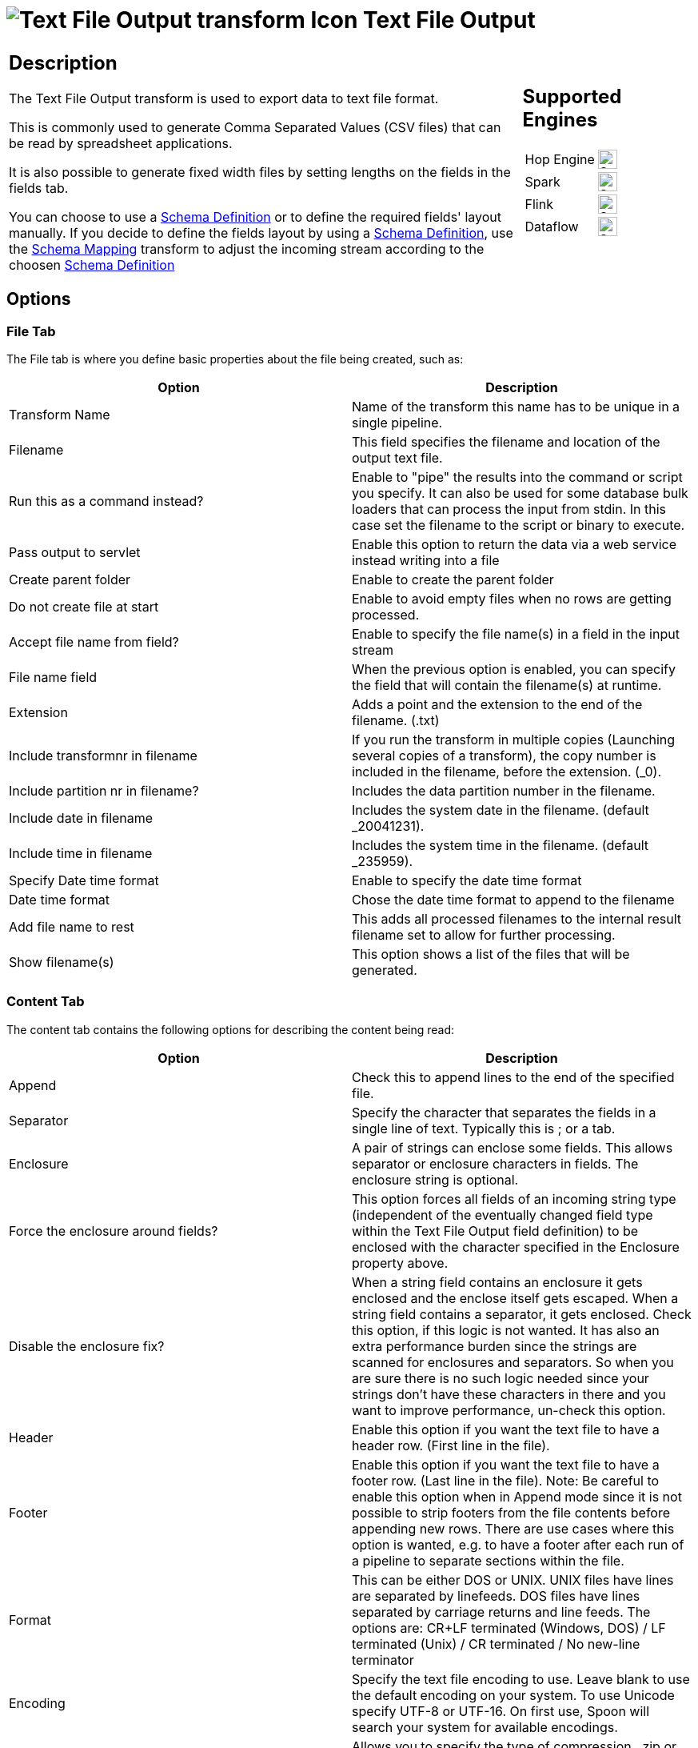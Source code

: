 ////
Licensed to the Apache Software Foundation (ASF) under one
or more contributor license agreements.  See the NOTICE file
distributed with this work for additional information
regarding copyright ownership.  The ASF licenses this file
to you under the Apache License, Version 2.0 (the
"License"); you may not use this file except in compliance
with the License.  You may obtain a copy of the License at
  http://www.apache.org/licenses/LICENSE-2.0
Unless required by applicable law or agreed to in writing,
software distributed under the License is distributed on an
"AS IS" BASIS, WITHOUT WARRANTIES OR CONDITIONS OF ANY
KIND, either express or implied.  See the License for the
specific language governing permissions and limitations
under the License.
////
:documentationPath: /pipeline/transforms/
:language: en_US
:description: The Text File Output transform is used to export data to text file format.

= image:transforms/icons/textfileoutput.svg[Text File Output transform Icon, role="image-doc-icon"] Text File Output

[%noheader,cols="3a,1a", role="table-no-borders" ]
|===
|
== Description

The Text File Output transform is used to export data to text file format.

This is commonly used to generate Comma Separated Values (CSV files) that can be read by spreadsheet applications.

It is also possible to generate fixed width files by setting lengths on the fields in the fields tab.

You can choose to use a xref:metadata-types/static-schema-definition.adoc[Schema Definition] or to define the required fields' layout manually. If you decide to define the fields layout by using a xref:metadata-types/static-schema-definition.adoc[Schema Definition], use the xref:pipeline/transforms/schemamapping.adoc[Schema Mapping] transform to adjust the incoming stream according to the choosen xref:metadata-types/static-schema-definition.adoc[Schema Definition]


|
== Supported Engines
[%noheader,cols="2,1a",frame=none, role="table-supported-engines"]
!===
!Hop Engine! image:check_mark.svg[Supported, 24]
!Spark! image:check_mark.svg[Supported, 24]
!Flink! image:check_mark.svg[Supported, 24]
!Dataflow! image:check_mark.svg[Supported, 24]
!===
|===

== Options

=== File Tab

The File tab is where you define basic properties about the file being created, such as:

[options="header"]
|===
|Option|Description
|Transform Name|Name of the transform this name has to be unique in a single pipeline.
|Filename|This field specifies the filename and location of the output text file.
|Run this as a command instead?|Enable to "pipe" the results into the command or script you specify.
It can also be used for some database bulk loaders that can process the input from stdin.
In this case set the filename to the script or binary to execute.
|Pass output to servlet|Enable this option to return the data via a web service instead writing into a file
|Create parent folder|Enable to create the parent folder
|Do not create file at start|Enable to avoid empty files when no rows are getting processed.
|Accept file name from field?|Enable to specify the file name(s) in a field in the input stream
|File name field|When the previous option is enabled, you can specify the field that will contain the filename(s) at runtime.
|Extension|Adds a point and the extension to the end of the filename. (.txt)
|Include transformnr in filename|If you run the transform in multiple copies (Launching several copies of a transform), the copy number is included in the filename, before the extension. (_0).
|Include partition nr in filename?|Includes the data partition number in the filename.
|Include date in filename|Includes the system date in the filename. (default _20041231).
|Include time in filename|Includes the system time in the filename. (default _235959).
|Specify Date time format|Enable to specify the date time format
|Date time format|Chose the date time format to append to the filename
|Add file name to rest|This adds all processed filenames to the internal result filename set to allow for further processing.
|Show filename(s)|This option shows a list of the files that will be generated.
|===

=== Content Tab

The content tab contains the following options for describing the content being read:

[options="header"]
|===
|Option|Description
|Append|Check this to append lines to the end of the specified file.
|Separator|Specify the character that separates the fields in a single line of text.
Typically this is ; or a tab.
|Enclosure|A pair of strings can enclose some fields.
This allows separator or enclosure characters in fields.
The enclosure string is optional.
|Force the enclosure around fields?|This option forces all fields of an incoming string type (independent of the eventually changed field type within the Text File Output field definition) to be enclosed with the character specified in the Enclosure property above.
|Disable the enclosure fix?|When a string field contains an enclosure it gets enclosed and the enclose itself gets escaped.
When a string field contains a separator, it gets enclosed.
Check this option, if this logic is not wanted.
It has also an extra performance burden since the strings are scanned for enclosures and separators.
So when you are sure there is no such logic needed since your strings don't have these characters in there and you want to improve performance, un-check this option.
|Header|Enable this option if you want the text file to have a header row.
(First line in the file).
|Footer|Enable this option if you want the text file to have a footer row.
(Last line in the file).
Note: Be careful to enable this option when in Append mode since it is not possible to strip footers from the file contents before appending new rows.
There are use cases where this option is wanted, e.g. to have a footer after each run of a pipeline to separate sections within the file.
|Format|This can be either DOS or UNIX.
UNIX files have lines are separated by linefeeds.
DOS files have lines separated by carriage returns and line feeds.
The options are: CR+LF terminated (Windows, DOS) / LF terminated (Unix) / CR terminated / No new-line terminator
|Encoding|Specify the text file encoding to use.
Leave blank to use the default encoding on your system.
To use Unicode specify UTF-8 or UTF-16. On first use, Spoon will search your system for available encodings.
|Compression|Allows you to specify the type of compression, .zip or .gzip to use when compressing the output.
Note: Only one file is placed in a single archive.
|Right pad fields|Add spaces to the end of the fields (or remove characters at the end) until they have the specified length.
|Fast data dump (no formatting)|Improves the performance when dumping large amounts of data to a text file by not including any formatting information.
|Split every ... rows|If this number N is larger than zero, split the resulting text-file into multiple parts of N rows.
|Add Ending line of file|Allows you to specify an alternate ending row to the output file.
|===

=== Fields Tab

The fields tab is where you define properties for the fields being exported.
The table below describes each of the options for configuring the field properties:

[options="header"]
|===
|Option|Description
|Schema Definition|Name of the xref:metadata-types/static-schema-definition.adoc[Schema Definition] that we want to reference.
|Name|The name of the field.
|Type|Type of the field can be either String, Date or Number.
|Format|The format mask to convert with.
See Number Formats for a complete description of format symbols.
|Length a| The length option depends on the field type follows:

* Number - Total number of significant figures in a number
* String - total length of string
* Date - length of printed output of the string (e.g. . only gives back year)
|Precision a|The precision option depends on the field type as follows:

* Number - Number of floating point digits
* String - unused
* Date - unused
|Currency|Symbol used to represent currencies like $10,000.00 or E5.000,00
|Decimal|A decimal point can be a "." (10,000.00) or "," (5.000,00)
|Group|A grouping can be a "," (10,000.00) or "." (5.000,00)
|Trim type|The trimming method to apply on the string.
Note: Trimming only works when there is no field length given.
|Null|If the value of the field is null, insert this string into the textfile
|Get|Click to retrieve the list of fields from the input fields stream(s)
|Minimal width|Alter the options in the fields tab in such a way that the resulting width of lines in the text file is minimal.
So instead of save 0000001, we write 1, etc.
String fields will no longer be padded to their specified length.
|===
